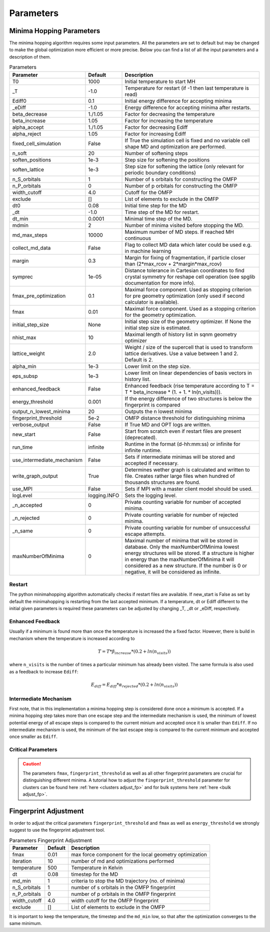 
Parameters
++++++++++

Minima Hopping Parameters
-------------------------

The minima hopping algorithm requires some input parameters. All the parameters are set to default but may be changed
to make the global optimization more efficient or more precise. Below you can find a list of all the input parameters
and a description of them.



.. csv-table:: Parameters
   :header: Parameter, Default, Description
   :widths: 15 10 60

   T0, 1000, Initial temperature to start MH
   _T, -1.0, Temperature for restart (if -1 then last temperature is read)
   Ediff0, 0.1, Initial energy difference for accepting minima
   _eDiff, -1.0, Energy difference for accepting minima after restarts.
   beta_decrease, 1./1.05, Factor for decreasing the temperature
   beta_increase, 1.05, Factor for increasing the temperature
   alpha_accept, 1./1.05, Factor for decreasing Ediff
   alpha_reject, 1.05, Factor for increasing Ediff
   fixed_cell_simulation, False, If True the simulation cell is fixed and no variable cell shape MD and optimization are performed.
   n_soft, 20, Number of softening steps
   soften_positions, 1e-3, Step size for softening the positions
   soften_lattice, 1e-3, Step size for softening the lattice (only relevant for periodic boundary conditions)
   n_S_orbitals, 1, Number of s orbitals for constructing the OMFP
   n_P_orbitals, 0, Number of p orbitals for constructing the OMFP
   width_cutoff, 4.0, Cutoff for the OMFP
   exclude, [], List of elements to exclude in the OMFP
   dt0, 0.08, Initial time step for the MD
   _dt, -1.0, Time step of the MD for restart.
   dt_min, 0.0001, Minimal time step of the MD.
   mdmin, 2, Number of minima visited before stopping the MD.
   md_max_steps, 10000, Maximum number of MD steps. If reached MH continuous
   collect_md_data, False, Flag to collect MD data which later could be used e.g. in machine learning
   margin, 0.3, "Margin for fixing of fragmentation, if particle closer than (2*max_rcov + 2*margin*max_rcov)"
   symprec, 1e-05, Distance tolerance in Cartesian coordinates to find crystal symmetry for reshape cell operation (see spglib documentation for more info).
   fmax_pre_optimization, 0.1, Maximal force component. Used as stopping criterion for pre geometry optimization (only used if second calculator is available).
   fmax, 0.01, Maximal force component. Used as a stopping criterion for the geometry optimization.
   initial_step_size, None, Initial step size of the geometry optimizer. If None the initial step size is estimated.
   nhist_max, 10, Maximal length of history list in sqnm geometry optimizer
   lattice_weight, 2.0, Weight / size of the supercell that is used to transform lattice derivatives. Use a value between 1 and 2. Default is 2.
   alpha_min, 1e-3, Lower limit on the step size.
   eps_subsp, 1e-3, Lower limit on linear dependencies of basis vectors in history list.
   enhanced_feedback, False, Enhanced feedback (rise temperature according to T = T * beta_increase * (1. + 1. * ln(n_visits))).
   energy_threshold, 0.001, If the energy difference of two structures is below the fingerprint is compared
   output_n_lowest_minima, 20, Outputs the n lowest minima
   fingerprint_threshold, 5e-2, OMFP distance threshold for distinguishing minima
   verbose_output, False, If True MD and OPT logs are written.
   new_start, False, Start from scratch even if restart files are present (deprecated).
   run_time, infinite, Runtime in the format (d-hh:mm:ss) or infinite for infinite runtime.
   use_intermediate_mechanism, False, Sets if intermediate minimas will be stored and accepted if necessary.
   write_graph_output, True, Determines wether graph is calculated and written to file. Creates rather large files when hundred of thousands structures are found.
   use_MPI, False, Sets if MPI with a master client model should be used.
   logLevel, logging.INFO, Sets the logging level.
   _n_accepted, 0, Private counting variable for number of accepted minima.
   _n_rejected, 0, Private counting variable for number of rejected minima.
   _n_same, 0, Private counting variable for number of unsuccessful escape attempts.
   maxNumberOfMinima, 0, "Maximal number of minima that will be stored in database. Only the maxNumberOfMinima lowest energy structures will be stored. If a structure is higher in energy than the maxNumberOfMinima it will considered as a new structure. If the number is 0 or negative, it will be considered as infinite."
    


Restart
~~~~~~~
The python minimahopping algorithm automatically checks if restart files are available. If new_start is False as set by default the minimahopping is restarting from the last accepted minimum.
If a temperature, dt or Ediff different to the initial given parameters is required these parameters can be adjusted by changing _T, _dt or _eDiff, respectively.


Enhanced Feedback
~~~~~~~~~~~~~~~~~
Usually if a minimum is found more than once the temperature is increased the a fixed factor. However, there is build in mechanism
where the temperature is increased according to 

.. math:: 
   T = T * \beta_{increase} * (0.2 + ln(n_{visits}))

where ``n_visits`` is the number of times a particular minimum has already been visited. The same formula is also used as a feedback to 
increase ``Ediff``:

.. math::
   E_{diff} = E_{diff} * \alpha_{rejected} * (0.2 + ln(n_{visits}))

Intermediate Mechanism
~~~~~~~~~~~~~~~~~~~~~~
First note, that in this implementation a minima hopping step is considered
done once a minimum is accepted. If a minima hopping step takes more than one
escape step and the intermediate mechanism is used, the minimum of lowest
potential energy of all escape steps is compared to the current minium and
accepted once it is smaller than ``Ediff``. If no intermediate mechanism is
used, the minimum of the last escape step is compared to the current minimum
and accepted once smaller as ``Ediff``. 

Critical Parameters
~~~~~~~~~~~~~~~~~~~

.. caution::
   The parameters ``fmax``, ``fingerprint_threshold`` as well as all other fingerprint parameters are crucial for
   distinguishing different minima. A tutorial how to adjust the ``fingerprint_threshold`` parameter 
   for clusters can be found here :ref:`here <clusters adjust_fp>` and for bulk systems here :ref:`here <bulk adjust_fp>`. 


Fingerprint Adjustment
----------------------
In order to adjust the critical parameters ``fingerprint_threshold`` and ``fmax`` as well as ``energy_threshold`` we strongly suggest to use the 
fingerprint adjustment tool.

.. csv-table:: Parameters Fingerprint Adjustment
   :header: Parameter, Default, Description
   :widths: 15 10 60

    fmax, 0.01, max force component for the local geometry optimization
    iteration, 10, number of md and optimizations performed
    temperature, 500, Temperature in Kelvin
    dt, 0.08, timestep for the MD
    md_min, 1, criteria to stop the MD trajectory (no. of minima)
    n_S_orbitals, 1, number of s orbitals in the OMFP fingerprint
    n_P_orbitals, 0, number of p orbitals in the OMFP fingerprint
    width_cutoff, 4.0, width cutoff for the OMFP fingerprint
    exclude, [], List of elements to exclude in the OMFP

It is important to keep the temperature, the timestep and the ``md_min`` low, so that after the optimization converges to the same minimum. 

